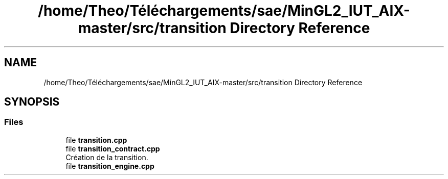 .TH "/home/Theo/Téléchargements/sae/MinGL2_IUT_AIX-master/src/transition Directory Reference" 3 "Sun Jan 12 2025" "My Project" \" -*- nroff -*-
.ad l
.nh
.SH NAME
/home/Theo/Téléchargements/sae/MinGL2_IUT_AIX-master/src/transition Directory Reference
.SH SYNOPSIS
.br
.PP
.SS "Files"

.in +1c
.ti -1c
.RI "file \fBtransition\&.cpp\fP"
.br
.ti -1c
.RI "file \fBtransition_contract\&.cpp\fP"
.br
.RI "Création de la transition\&. "
.ti -1c
.RI "file \fBtransition_engine\&.cpp\fP"
.br
.in -1c
